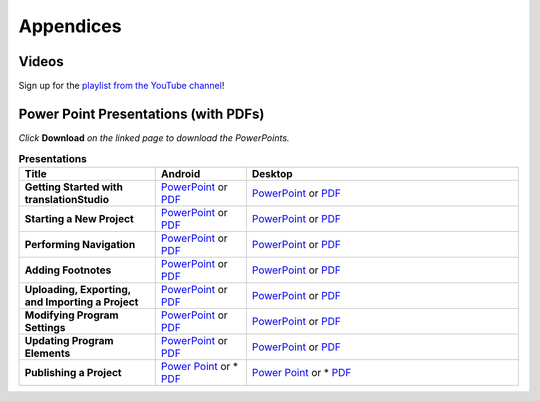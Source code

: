 Appendices
=====

.. Translator Handouts
.. -----
.. Use these files to give to the oral-only translators. They might help them remember the steps.

.. **tR Recording Process from the Project Manager** (https://github.com/unfoldingWord-dev/translationRecorder-Info/blob/master/RecordingProcess_ProjectManager_MTT.pdf)

.. **tR Recording Process from the Recording Section** (https://github.com/unfoldingWord-dev/translationRecorder-Info/blob/master/EditingRecordings_MTT.pdf)

.. **tR Editing Audio Recordings** (https://github.com/unfoldingWord-dev/translationRecorder-Info/blob/master/EditingRecordings_MTT.pdf)

.. **Icons on the Target Language Checking Screen**

.. **Good Bad Not Usable Recordings**

.. **Verse Tagging**

.. **Stitching the Audio Together**


Videos
-------

Sign up for the `playlist from the YouTube channel <https://www.youtube.com/playlist?list=PLN-c0nJYW1QhJ7Oweb9eLxuidGPycJxiA>`_! 


Power Point Presentations (with PDFs)
-------------------------------------

*Click* **Download** *on the linked page to download the PowerPoints.*

.. list-table:: **Presentations**
   :widths: 15 10 30
   :header-rows: 1

   * - Title
     - Android
     - Desktop
   * - **Getting Started with translationStudio**
     - `PowerPoint <https://github.com/unfoldingWord-dev/translationStudio-Info/blob/master/docs/AGetStarted.pptx>`_ or  `PDF <https://github.com/unfoldingWord-dev/translationStudio-Info/blob/master/docs/AGetStarted.pdf>`_
     - `PowerPoint <https://github.com/unfoldingWord-dev/translationStudio-Info/blob/master/docs/DGetStarted.pptx>`_ or  `PDF <https://github.com/unfoldingWord-dev/translationStudio-Info/blob/master/docs/DGetStarted.pdf>`_

   * - **Starting a New Project**
     -  `PowerPoint <https://github.com/unfoldingWord-dev/translationStudio-Info/blob/master/docs/ANewProject.pptx>`_ or `PDF <https://github.com/unfoldingWord-dev/translationStudio-Info/blob/master/docs/ANewProject.pdf>`_
     - `PowerPoint <https://github.com/unfoldingWord-dev/translationStudio-Info/blob/master/docs/DNewProject.pptx>`_ or `PDF <https://github.com/unfoldingWord-dev/translationStudio-Info/blob/master/docs/DNewProject.pdf>`_ 

   * - **Performing Navigation**
     - `PowerPoint <https://github.com/unfoldingWord-dev/translationStudio-Info/blob/master/docs/ANavigation.pptx>`_ or `PDF <https://github.com/unfoldingWord-dev/translationStudio-Info/blob/master/docs/ANavigation.pdf>`_
     - `PowerPoint <https://github.com/unfoldingWord-dev/translationStudio-Info/blob/master/docs/DNavigation.pptx>`_ or `PDF <https://github.com/unfoldingWord-dev/translationStudio-Info/blob/master/docs/DNavigation.pdf>`_
 
   * - **Adding Footnotes**
     - `PowerPoint <https://github.com/unfoldingWord-dev/translationStudio-Info/blob/master/docs/AFootnote.pptx>`_ or `PDF <https://github.com/unfoldingWord-dev/translationStudio-Info/blob/master/docs/AFootnote.pdf>`_
     - `PowerPoint <https://github.com/unfoldingWord-dev/translationStudio-Info/blob/master/docs/DFootnote.pptx>`_ or `PDF <https://github.com/unfoldingWord-dev/translationStudio-Info/blob/master/docs/DFootnote.pdf>`_  
     
   * - **Uploading, Exporting, and Importing a Project**
     - `PowerPoint <https://github.com/unfoldingWord-dev/translationStudio-Info/blob/master/docs/AUpload.pptx>`_ or `PDF <https://github.com/unfoldingWord-dev/translationStudio-Info/blob/master/docs/AUpload.pdf>`_
     - `PowerPoint <https://github.com/unfoldingWord-dev/translationStudio-Info/blob/master/docs/DUpload.pptx>`_ or `PDF <https://github.com/unfoldingWord-dev/translationStudio-Info/blob/master/docs/DUpload.pdf>`_

   * - **Modifying Program Settings**
     - `PowerPoint <https://github.com/unfoldingWord-dev/translationStudio-Info/blob/master/docs/AChangeSettings.pptx>`_ or `PDF <https://github.com/unfoldingWord-dev/translationStudio-Info/blob/master/docs/AChangeSettings.pdf>`_
     - `PowerPoint <https://github.com/unfoldingWord-dev/translationStudio-Info/blob/master/docs/DChangeSettings.pptx>`_ or `PDF <https://github.com/unfoldingWord-dev/translationStudio-Info/blob/master/docs/DChangeSettings.pdf>`_

   * - **Updating Program Elements** 

     - `PowerPoint <https://github.com/unfoldingWord-dev/translationStudio-Info/blob/master/docs/AUpdate.pptx>`_ or `PDF <https://github.com/unfoldingWord-dev/translationStudio-Info/blob/master/docs/AUpdate.pdf>`_
     - `PowerPoint <https://github.com/unfoldingWord-dev/translationStudio-Info/blob/master/docs/DUpdate.pptx>`_ or `PDF <https://github.com/unfoldingWord-dev/translationStudio-Info/blob/master/docs/DUpdate.pdf>`_

   * - **Publishing a Project**
     - `Power Point <https://github.com/unfoldingWord-dev/translationStudio-Info/blob/master/docs/APublish.pptx>`_ or * `PDF <https://github.com/unfoldingWord-dev/translationStudio-Info/blob/master/docs/APublish.pdf>`_
     - `Power Point <https://github.com/unfoldingWord-dev/translationStudio-Info/blob/master/docs/DPublish.pptx>`_ or * `PDF <https://github.com/unfoldingWord-dev/translationStudio-Info/blob/master/docs/DPublish.pdf>`_



